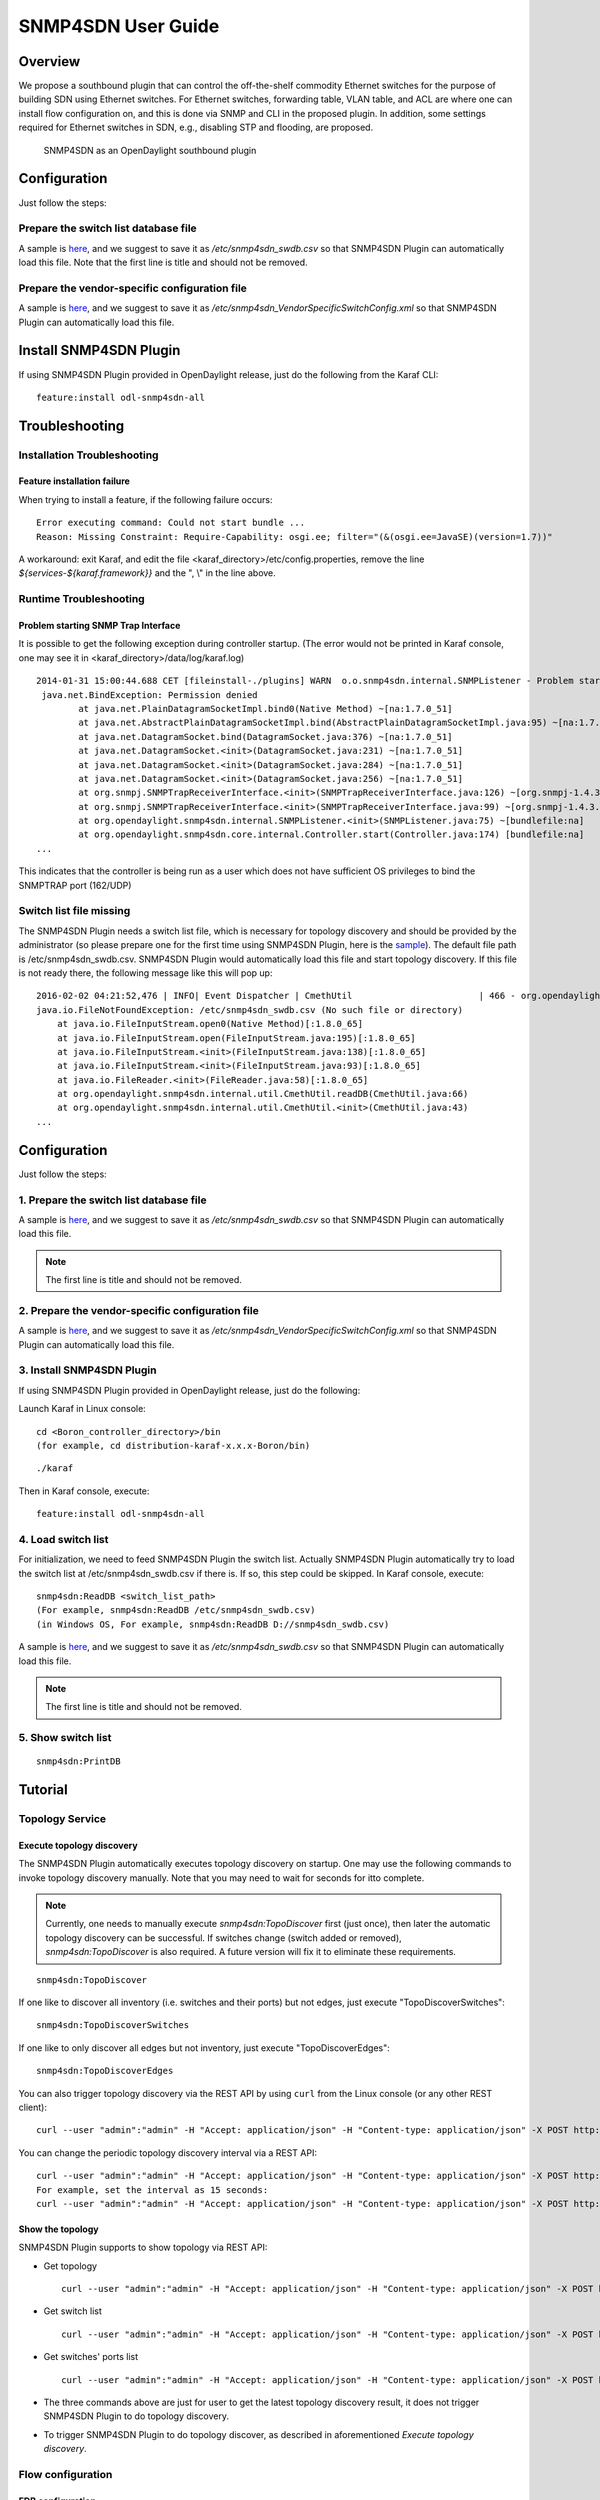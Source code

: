 .. _snmp4sdn-user-guide:

SNMP4SDN User Guide
===================

Overview
--------

We propose a southbound plugin that can control the off-the-shelf
commodity Ethernet switches for the purpose of building SDN using
Ethernet switches. For Ethernet switches, forwarding table, VLAN table,
and ACL are where one can install flow configuration on, and this is
done via SNMP and CLI in the proposed plugin. In addition, some settings
required for Ethernet switches in SDN, e.g., disabling STP and flooding,
are proposed.

.. figure:: ./images/snmp4sdn_in_odl_architecture.jpg
   :alt: SNMP4SDN as an OpenDaylight southbound plugin

   SNMP4SDN as an OpenDaylight southbound plugin

Configuration
-------------

Just follow the steps:

Prepare the switch list database file
~~~~~~~~~~~~~~~~~~~~~~~~~~~~~~~~~~~~~

A sample is
`here <https://wiki.opendaylight.org/view/SNMP4SDN:switch_list_file>`__,
and we suggest to save it as */etc/snmp4sdn\_swdb.csv* so that SNMP4SDN
Plugin can automatically load this file. Note that the first line is
title and should not be removed.

Prepare the vendor-specific configuration file
~~~~~~~~~~~~~~~~~~~~~~~~~~~~~~~~~~~~~~~~~~~~~~

A sample is
`here <https://wiki.opendaylight.org/view/SNMP4SDN:snmp4sdn_VendorSpecificSwitchConfig_file>`__,
and we suggest to save it as
*/etc/snmp4sdn\_VendorSpecificSwitchConfig.xml* so that SNMP4SDN Plugin
can automatically load this file.

Install SNMP4SDN Plugin
-----------------------

If using SNMP4SDN Plugin provided in OpenDaylight release, just do the
following from the Karaf CLI:

::

    feature:install odl-snmp4sdn-all

Troubleshooting
---------------

Installation Troubleshooting
~~~~~~~~~~~~~~~~~~~~~~~~~~~~

Feature installation failure
^^^^^^^^^^^^^^^^^^^^^^^^^^^^

When trying to install a feature, if the following failure occurs:

::

    Error executing command: Could not start bundle ...
    Reason: Missing Constraint: Require-Capability: osgi.ee; filter="(&(osgi.ee=JavaSE)(version=1.7))"

A workaround: exit Karaf, and edit the file
<karaf\_directory>/etc/config.properties, remove the line
*${services-${karaf.framework}}* and the ", \\" in the line above.

Runtime Troubleshooting
~~~~~~~~~~~~~~~~~~~~~~~

Problem starting SNMP Trap Interface
^^^^^^^^^^^^^^^^^^^^^^^^^^^^^^^^^^^^

It is possible to get the following exception during controller startup.
(The error would not be printed in Karaf console, one may see it in
<karaf\_directory>/data/log/karaf.log)

::

    2014-01-31 15:00:44.688 CET [fileinstall-./plugins] WARN  o.o.snmp4sdn.internal.SNMPListener - Problem starting SNMP Trap Interface: {}
     java.net.BindException: Permission denied
            at java.net.PlainDatagramSocketImpl.bind0(Native Method) ~[na:1.7.0_51]
            at java.net.AbstractPlainDatagramSocketImpl.bind(AbstractPlainDatagramSocketImpl.java:95) ~[na:1.7.0_51]
            at java.net.DatagramSocket.bind(DatagramSocket.java:376) ~[na:1.7.0_51]
            at java.net.DatagramSocket.<init>(DatagramSocket.java:231) ~[na:1.7.0_51]
            at java.net.DatagramSocket.<init>(DatagramSocket.java:284) ~[na:1.7.0_51]
            at java.net.DatagramSocket.<init>(DatagramSocket.java:256) ~[na:1.7.0_51]
            at org.snmpj.SNMPTrapReceiverInterface.<init>(SNMPTrapReceiverInterface.java:126) ~[org.snmpj-1.4.3.jar:na]
            at org.snmpj.SNMPTrapReceiverInterface.<init>(SNMPTrapReceiverInterface.java:99) ~[org.snmpj-1.4.3.jar:na]
            at org.opendaylight.snmp4sdn.internal.SNMPListener.<init>(SNMPListener.java:75) ~[bundlefile:na]
            at org.opendaylight.snmp4sdn.core.internal.Controller.start(Controller.java:174) [bundlefile:na]
    ...

This indicates that the controller is being run as a user which does not
have sufficient OS privileges to bind the SNMPTRAP port (162/UDP)

Switch list file missing
~~~~~~~~~~~~~~~~~~~~~~~~

The SNMP4SDN Plugin needs a switch list file, which is necessary for
topology discovery and should be provided by the administrator (so
please prepare one for the first time using SNMP4SDN Plugin, here is the
`sample <https://wiki.opendaylight.org/view/SNMP4SDN:switch_list_file>`__).
The default file path is /etc/snmp4sdn\_swdb.csv. SNMP4SDN Plugin would
automatically load this file and start topology discovery. If this file
is not ready there, the following message like this will pop up:

::

    2016-02-02 04:21:52,476 | INFO| Event Dispatcher | CmethUtil                        | 466 - org.opendaylight.snmp4sdn - 0.3.0.SNAPSHOT | CmethUtil.readDB() err: {}
    java.io.FileNotFoundException: /etc/snmp4sdn_swdb.csv (No such file or directory)
        at java.io.FileInputStream.open0(Native Method)[:1.8.0_65]
        at java.io.FileInputStream.open(FileInputStream.java:195)[:1.8.0_65]
        at java.io.FileInputStream.<init>(FileInputStream.java:138)[:1.8.0_65]
        at java.io.FileInputStream.<init>(FileInputStream.java:93)[:1.8.0_65]
        at java.io.FileReader.<init>(FileReader.java:58)[:1.8.0_65]
        at org.opendaylight.snmp4sdn.internal.util.CmethUtil.readDB(CmethUtil.java:66)
        at org.opendaylight.snmp4sdn.internal.util.CmethUtil.<init>(CmethUtil.java:43)
    ...

Configuration
-------------

Just follow the steps:

1. Prepare the switch list database file
~~~~~~~~~~~~~~~~~~~~~~~~~~~~~~~~~~~~~~~~

A sample is
`here <https://wiki.opendaylight.org/view/SNMP4SDN:switch_list_file>`__,
and we suggest to save it as */etc/snmp4sdn\_swdb.csv* so that SNMP4SDN
Plugin can automatically load this file.

.. note::

    The first line is title and should not be removed.

2. Prepare the vendor-specific configuration file
~~~~~~~~~~~~~~~~~~~~~~~~~~~~~~~~~~~~~~~~~~~~~~~~~

A sample is
`here <https://wiki.opendaylight.org/view/SNMP4SDN:snmp4sdn_VendorSpecificSwitchConfig_file>`__,
and we suggest to save it as
*/etc/snmp4sdn\_VendorSpecificSwitchConfig.xml* so that SNMP4SDN Plugin
can automatically load this file.

3. Install SNMP4SDN Plugin
~~~~~~~~~~~~~~~~~~~~~~~~~~

If using SNMP4SDN Plugin provided in OpenDaylight release, just do the
following:

Launch Karaf in Linux console:

::

    cd <Boron_controller_directory>/bin
    (for example, cd distribution-karaf-x.x.x-Boron/bin)

::

    ./karaf

Then in Karaf console, execute:

::

    feature:install odl-snmp4sdn-all

4. Load switch list
~~~~~~~~~~~~~~~~~~~

For initialization, we need to feed SNMP4SDN Plugin the switch list.
Actually SNMP4SDN Plugin automatically try to load the switch list at
/etc/snmp4sdn\_swdb.csv if there is. If so, this step could be skipped.
In Karaf console, execute:

::

    snmp4sdn:ReadDB <switch_list_path>
    (For example, snmp4sdn:ReadDB /etc/snmp4sdn_swdb.csv)
    (in Windows OS, For example, snmp4sdn:ReadDB D://snmp4sdn_swdb.csv)

A sample is
`here <https://wiki.opendaylight.org/view/SNMP4SDN:switch_list_file>`__,
and we suggest to save it as */etc/snmp4sdn\_swdb.csv* so that SNMP4SDN
Plugin can automatically load this file.

.. note::

    The first line is title and should not be removed.

5. Show switch list
~~~~~~~~~~~~~~~~~~~

::

    snmp4sdn:PrintDB

Tutorial
--------

Topology Service
~~~~~~~~~~~~~~~~

Execute topology discovery
^^^^^^^^^^^^^^^^^^^^^^^^^^

The SNMP4SDN Plugin automatically executes topology discovery on
startup. One may use the following commands to invoke topology discovery
manually. Note that you may need to wait for seconds for itto complete.

.. note::

    Currently, one needs to manually execute *snmp4sdn:TopoDiscover*
    first (just once), then later the automatic topology discovery can
    be successful. If switches change (switch added or removed),
    *snmp4sdn:TopoDiscover* is also required. A future version will fix
    it to eliminate these requirements.

::

    snmp4sdn:TopoDiscover

If one like to discover all inventory (i.e. switches and their ports)
but not edges, just execute "TopoDiscoverSwitches":

::

    snmp4sdn:TopoDiscoverSwitches

If one like to only discover all edges but not inventory, just execute
"TopoDiscoverEdges":

::

    snmp4sdn:TopoDiscoverEdges

You can also trigger topology discovery via the REST API by using
``curl`` from the Linux console (or any other REST client):

::

    curl --user "admin":"admin" -H "Accept: application/json" -H "Content-type: application/json" -X POST http://localhost:8181/restconf/operations/topology:rediscover

You can change the periodic topology discovery interval via a REST API:

::

    curl --user "admin":"admin" -H "Accept: application/json" -H "Content-type: application/json" -X POST http://localhost:8181/restconf/operations/topology:set-discovery-interval -d "{"input":{"interval-second":'<interval_time>'}}"
    For example, set the interval as 15 seconds:
    curl --user "admin":"admin" -H "Accept: application/json" -H "Content-type: application/json" -X POST http://localhost:8181/restconf/operations/topology:set-discovery-interval -d "{"input":{"interval-second":'15'}}"

Show the topology
^^^^^^^^^^^^^^^^^

SNMP4SDN Plugin supports to show topology via REST API:

-  Get topology

   ::

       curl --user "admin":"admin" -H "Accept: application/json" -H "Content-type: application/json" -X POST http://localhost:8181/restconf/operations/topology:get-edge-list

-  Get switch list

   ::

       curl --user "admin":"admin" -H "Accept: application/json" -H "Content-type: application/json" -X POST http://localhost:8181/restconf/operations/topology:get-node-list

-  Get switches' ports list

   ::

       curl --user "admin":"admin" -H "Accept: application/json" -H "Content-type: application/json" -X POST http://localhost:8181/restconf/operations/topology:get-node-connector-list

-  The three commands above are just for user to get the latest topology
   discovery result, it does not trigger SNMP4SDN Plugin to do topology
   discovery.

-  To trigger SNMP4SDN Plugin to do topology discover, as described in
   aforementioned *Execute topology discovery*.

Flow configuration
~~~~~~~~~~~~~~~~~~

FDB configuration
^^^^^^^^^^^^^^^^^

SNMP4SDN supports to add entry on FDB table via REST API:

-  Get FDB table

   ::

       curl --user "admin":"admin" -H "Accept: application/json" -H "Content-type: application/json" -X POST http://<controller_ip_address>:8181/restconf/operations/fdb:get-fdb-table -d "{input:{"node-id":<switch-mac-address-in-number>}}"

       For example:
       curl --user "admin":"admin" -H "Accept: application/json" -H "Content-type: application/json" -X POST http://localhost:8181/restconf/operations/fdb:get-fdb-table -d "{input:{"node-id":158969157063648}}"

-  Get FDB table entry

   ::

       curl --user "admin":"admin" -H "Accept: application/json" -H "Content-type: application/json" -X POST http://<controller_ip_address>:8181/restconf/operations/fdb:get-fdb-entry -d "{input:{"node-id":<switch-mac-address-in-number>, "vlan-id":<vlan-id-in-number>, "dest-mac-addr":<destination-mac-address-in-number>}}"

       For example:
       curl --user "admin":"admin" -H "Accept: application/json" -H "Content-type: application/json" -X POST http://localhost:8181/restconf/operations/fdb:get-fdb-entry -d "{input:{"node-id":158969157063648, "vlan-id":1, "dest-mac-addr":158969157063648}}"

-  Set FDB table entry

   (Notice invalid value: (1) non unicast mac (2) port not in the VLAN)

   ::

       curl --user "admin":"admin" -H "Accept: application/json" -H "Content-type: application/json" -X POST http://<controller_ip_address>:8181/restconf/operations/fdb:set-fdb-entry -d "{input:{"node-id":<switch-mac-address-in-number>, "vlan-id":<vlan-id-in-number>, "dest-mac-addr":<destination-mac-address-in-number>, "port":<port-in-number>, "type":'<type>'}}"

       For example:
       curl --user "admin":"admin" -H "Accept: application/json" -H "Content-type: application/json" -X POST http://localhost:8181/restconf/operations/fdb:set-fdb-entry -d "{input:{"node-id":158969157063648, "vlan-id":1, "dest-mac-addr":187649984473770, "port":23, "type":'MGMT'}}"

-  Delete FDB table entry

   ::

       curl --user "admin":"admin" -H "Accept: application/json" -H "Content-type: application/json" -X POST http://<controller_ip_address>:8181/restconf/operations/fdb:del-fdb-entry -d "{input:{"node-id":<switch-mac-address-in-number>, "vlan-id":<vlan-id-in-number>, "dest-mac-addr":<destination-mac-address-in-number>}}"

       For example:
       curl --user "admin":"admin" -H "Accept: application/json" -H "Content-type: application/json" -X POST http://localhost:8181/restconf/operations/fdb:del-fdb-entry -d "{input:{"node-id":158969157063648, "vlan-id":1, "dest-mac-addr":187649984473770}}"

VLAN configuration
^^^^^^^^^^^^^^^^^^

SNMP4SDN supports to add entry on VLAN table via REST API:

-  Get VLAN table

   ::

       curl --user "admin":"admin" -H "Accept: application/json" -H "Content-type: application/json" -X POST http://<controller_ip_address>:8181/restconf/operations/vlan:get-vlan-table -d "{input:{node-id:<switch-mac-address-in-number>}}"

       For example:
       curl --user "admin":"admin" -H "Accept: application/json" -H "Content-type: application/json" -X POST http://localhost:8181/restconf/operations/vlan:get-vlan-table -d "{input:{node-id:158969157063648}}"

-  Add VLAN

   ::

       curl --user "admin":"admin" -H "Accept: application/json" -H "Content-type: application/json" -X POST http://<controller_ip_address>:8181/restconf/operations/vlan:add-vlan -d "{"input":{"node-id":<switch-mac-address-in-number>, "vlan-id":<vlan-id-in-number>, "vlan-name":'<vlan-name>'}}"

       For example:
       curl --user "admin":"admin" -H "Accept: application/json" -H "Content-type: application/json" -X POST http://localhost:8181/restconf/operations/vlan:add-vlan -d "{"input":{"node-id":158969157063648, "vlan-id":123, "vlan-name":'v123'}}"

-  Delete VLAN

   ::

       curl --user "admin":"admin" -H "Accept: application/json" -H "Content-type: application/json" -X POST http://<controller_ip_address>:8181/restconf/operations/vlan:delete-vlan -d "{"input":{"node-id":<switch-mac-address-in-number>, "vlan-id":<vlan-id-in-number>}}"

       For example:
       curl --user "admin":"admin" -H "Accept: application/json" -H "Content-type: application/json" -X POST http://localhost:8181/restconf/operations/vlan:delete-vlan -d "{"input":{"node-id":158969157063648, "vlan-id":123}}"

-  Add VLAN and set ports

   ::

       curl --user "admin":"admin" -H "Accept: application/json" -H "Content-type: application/json" -X POST http://<controller_ip_address>:8181/restconf/operations/vlan:add-vlan-and-set-ports -d "{"input":{"node-id":<switch-mac-address-in-number>, "vlan-id":<vlan-id-in-number>, "vlan-name":'<vlan-name>', "tagged-port-list":'<tagged-ports-separated-by-comma>', "untagged-port-list":'<untagged-ports-separated-by-comma>'}}"

       For example:
       curl --user "admin":"admin" -H "Accept: application/json" -H "Content-type: application/json" -X POST http://localhost:8181/restconf/operations/vlan:add-vlan-and-set-ports -d "{"input":{"node-id":158969157063648, "vlan-id":123, "vlan-name":'v123', "tagged-port-list":'1,2,3', "untagged-port-list":'4,5,6'}}"

-  Set VLAN ports

   ::

       curl --user "admin":"admin" -H "Accept: application/json" -H "Content-type: application/json" -X POST http://<controller_ip_address>:8181/restconf/operations/vlan:set-vlan-ports -d "{"input":{"node-id":<switch-mac-address-in-number>, "vlan-id":<vlan-id-in-number>, "tagged-port-list":'<tagged-ports-separated-by-comma>', "untagged-port-list":'<untagged-ports-separated-by-comma>'}}"

       For example:
       curl --user "admin":"admin" -H "Accept: application/json" -H "Content-type: application/json" -X POST http://localhost:8181/restconf/operations/vlan:set-vlan-ports -d "{"input":{"node-id":"158969157063648", "vlan-id":"123", "tagged-port-list":'4,5', "untagged-port-list":'2,3'}}"

ACL configuration
^^^^^^^^^^^^^^^^^

SNMP4SDN supports to add flow on ACL table via REST API. However, it is
so far only implemented for the D-Link DGS-3120 switch.

ACL configuration via CLI is vendor-specific, and SNMP4SDN will support
configuration with vendor-specific CLI in future release.

To do ACL configuration using the REST APIs, use commands like the
following:

-  Clear ACL table

   ::

       curl --user "admin":"admin" -H "Accept: application/json" -H "Content-type: application/json" -X POST http://<controller_ip_address>:8181/restconf/operations/acl:clear-acl-table -d "{"input":{"nodeId":<switch-mac-address-in-number>}}"

       For example:
       curl --user "admin":"admin" -H "Accept: application/json" -H "Content-type: application/json" -X POST http://localhost:8181/restconf/operations/acl:clear-acl-table -d "{"input":{"nodeId":158969157063648}}"

-  Create ACL profile (IP layer)

   ::

       curl --user "admin":"admin" -H "Accept: application/json" -H "Content-type: application/json" -X POST http://<controller_ip_address>:8181/restconf/operations/acl:create-acl-profile -d "{input:{"nodeId":<switch-mac-address-in-number>,"profile-id":<profile_id_in_number>,"profile-name":'<profile_name>',"acl-layer":'IP',"vlan-mask":<vlan_mask_in_number>,"src-ip-mask":'<src_ip_mask>',"dst-ip-mask":"<destination_ip_mask>"}}"

       For example:
       curl --user "admin":"admin" -H "Accept: application/json" -H "Content-type: application/json" -X POST http://localhost:8181/restconf/operations/acl:create-acl-profile -d "{input:{"nodeId":158969157063648,"profile-id":1,"profile-name":'profile_1',"acl-layer":'IP',"vlan-mask":1,"src-ip-mask":'255.255.0.0',"dst-ip-mask":'255.255.255.255'}}"

-  Create ACL profile (MAC layer)

   ::

       curl --user "admin":"admin" -H "Accept: application/json" -H "Content-type: application/json" -X POST http://<controller_ip_address>:8181/restconf/operations/acl:create-acl-profile -d "{input:{"nodeId":<switch-mac-address-in-number>,"profile-id":<profile_id_in_number>,"profile-name":'<profile_name>',"acl-layer":'ETHERNET',"vlan-mask":<vlan_mask_in_number>}}"

       For example:
       curl --user "admin":"admin" -H "Accept: application/json" -H "Content-type: application/json" -X POST http://localhost:8181/restconf/operations/acl:create-acl-profile -d "{input:{"nodeId":158969157063648,"profile-id":2,"profile-name":'profile_2',"acl-layer":'ETHERNET',"vlan-mask":4095}}"

-  Delete ACL profile

   ::

       curl --user "admin":"admin" -H "Accept: application/json" -H "Content-type: application/json" -X POST http://localhost:8181/restconf/operations/acl:del-acl-profile -d "{input:{"nodeId":<switch-mac-address-in-number>,"profile-id":<profile_id_in_number>}}"

       For example:
       curl --user "admin":"admin" -H "Accept: application/json" -H "Content-type: application/json" -X POST http://localhost:8181/restconf/operations/acl:del-acl-profile -d "{input:{"nodeId":158969157063648,"profile-id":1}}"

   ::

       curl --user "admin":"admin" -H "Accept: application/json" -H "Content-type: application/json" -X POST http://<controller_ip_address>:8181/restconf/operations/acl:del-acl-profile -d "{input:{"nodeId":<switch-mac-address-in-number>,"profile-name":"<profile_name>"}}"

       For example:
       curl --user "admin":"admin" -H "Accept: application/json" -H "Content-type: application/json" -X POST http://localhost:8181/restconf/operations/acl:del-acl-profile -d "{input:{"nodeId":158969157063648,"profile-name":'profile_2'}}"

-  Set ACL rule

   ::

       curl --user "admin":"admin" -H "Accept: application/json" -H "Content-type: application/json" -X POST http://<controller_ip_address>:8181/restconf/operations/acl:set-acl-rule -d "{input:{"nodeId":<switch-mac-address-in-number>,"profile-id":<profile_id_in_number>,"profile-name":'<profile_name>',"rule-id":<rule_id_in_number>,"port-list":[<port_number>,<port_number>,...],"acl-layer":'<acl_layer>',"vlan-id":<vlan_id_in_number>,"src-ip":"<src_ip_address>","dst-ip":'<dst_ip_address>',"acl-action":'<acl_action>'}}"
       (<acl_layer>: IP or ETHERNET)
       (<acl_action>: PERMIT as permit, DENY as deny)

       For example:
       curl --user "admin":"admin" -H "Accept: application/json" -H "Content-type: application/json" -X POST http://localhost:8181/restconf/operations/acl:set-acl-rule -d "{input:{"nodeId":158969157063648,"profile-id":1,"profile-name":'profile_1',"rule-id":1,"port-list":[1,2,3],"acl-layer":'IP',"vlan-id":2,"src-ip":'1.1.1.1',"dst-ip":'2.2.2.2',"acl-action":'PERMIT'}}"

-  Delete ACL rule

   ::

       curl --user "admin":"admin" -H "Accept: application/json" -H "Content-type: application/json" -X POST http://<controller_ip_address>:8181/restconf/operations/acl:del-acl-rule -d "{input:{"nodeId":<switch-mac-address-in-number>,"profile-id":<profile_id_in_number>,"profile-name":'<profile_name>',"rule-id":<rule_id_in_number>}}"

       For example:
       curl --user "admin":"admin" -H "Accept: application/json" -H "Content-type: application/json" -X POST http://localhost:8181/restconf/operations/acl:del-acl-rule -d "{input:{"nodeId":158969157063648,"profile-id":1,"profile-name":'profile_1',"rule-id":1}}"

Special configuration
~~~~~~~~~~~~~~~~~~~~~

SNMP4SDN supports setting the following special configurations via REST
API:

-  Set STP port state

   ::

       curl --user "admin":"admin" -H "Accept: application/json" -H "Content-type: application/json" -X POST http://<controller_ip_address>:8181/restconf/operations/config:set-stp-port-state -d "{input:{"node-id":<switch-mac-address-in-number>, "port":<port_number>, enable:<true_or_false>}}"
       (true: enable, false: disable)

       For example:
       curl --user "admin":"admin" -H "Accept: application/json" -H "Content-type: application/json" -X POST http://localhost:8181/restconf/operations/config:set-stp-port-state -d "{input:{"node-id":158969157063648, "port":2, enable:false}}"

-  Get STP port state

   ::

       curl --user "admin":"admin" -H "Accept: application/json" -H "Content-type: application/json" -X POST http://<controller_ip_address>:8181/restconf/operations/config:get-stp-port-state -d "{input:{"node-id":<switch-mac-address-in-number>, "port":<port_number>}}"

       For example:
       curl --user "admin":"admin" -H "Accept: application/json" -H "Content-type: application/json" -X POST http://localhost:8181/restconf/operations/config:get-stp-port-state -d "{input:{"node-id":158969157063648, "port":2}}"

-  Get STP port root

   ::

       curl --user "admin":"admin" -H "Accept: application/json" -H "Content-type: application/json" -X POST http://<controller_ip_address>:8181/restconf/operations/config:get-stp-port-root -d "{input:{"node-id":<switch-mac-address-in-number>, "port":<port_number>}}"

       For example:
       curl --user "admin":"admin" -H "Accept: application/json" -H "Content-type: application/json" -X POST http://localhost:8181/restconf/operations/config:get-stp-port-root -d "{input:{"node-id":158969157063648, "port":2}}"

-  Enable STP

   ::

       curl --user "admin":"admin" -H "Accept: application/json" -H "Content-type: application/json" -X POST http://<controller_ip_address>:8181/restconf/operations/config:enable-stp -d "{input:{"node-id":<switch-mac-address-in-number>}}"

       For example:
       curl --user "admin":"admin" -H "Accept: application/json" -H "Content-type: application/json" -X POST http://localhost:8181/restconf/operations/config:enable-stp -d "{input:{"node-id":158969157063648}}"

-  Disable STP

   ::

       curl --user "admin":"admin" -H "Accept: application/json" -H "Content-type: application/json" -X POST http://<controller_ip_address>:8181/restconf/operations/config:disable-stp -d "{input:{"node-id":<switch-mac-address-in-number>}}"

       For example:
       curl --user "admin":"admin" -H "Accept: application/json" -H "Content-type: application/json" -X POST http://localhost:8181/restconf/operations/config:disable-stp -d "{input:{"node-id":158969157063648}}"

-  Get ARP table

   ::

       curl --user "admin":"admin" -H "Accept: application/json" -H "Content-type: application/json" -X POST http://<controller_ip_address>:8181/restconf/operations/config:get-arp-table -d "{input:{"node-id":<switch-mac-address-in-number>}}"

       For example:
       curl --user "admin":"admin" -H "Accept: application/json" -H "Content-type: application/json" -X POST http://localhost:8181/restconf/operations/config:get-arp-table -d "{input:{"node-id":158969157063648}}"

-  Set ARP entry

   (Notice to give IP address with subnet prefix)

   ::

       curl --user "admin":"admin" -H "Accept: application/json" -H "Content-type: application/json" -X POST http://<controller_ip_address>:8181/restconf/operations/config:set-arp-entry -d "{input:{"node-id":<switch-mac-address-in-number>, "ip-address":'<ip_address>', "mac-address":<mac_address_in_number>}}"

       For example:
       curl --user "admin":"admin" -H "Accept: application/json" -H "Content-type: application/json" -X POST http://localhost:8181/restconf/operations/config:set-arp-entry -d "{input:{"node-id":158969157063648, "ip-address":'10.217.9.9', "mac-address":1}}"

-  Get ARP entry

   ::

       curl --user "admin":"admin" -H "Accept: application/json" -H "Content-type: application/json" -X POST http://<controller_ip_address>:8181/restconf/operations/config:get-arp-entry -d "{input:{"node-id":<switch-mac-address-in-number>, "ip-address":'<ip_address>'}}"

       For example:
       curl --user "admin":"admin" -H "Accept: application/json" -H "Content-type: application/json" -X POST http://localhost:8181/restconf/operations/config:get-arp-entry -d "{input:{"node-id":158969157063648, "ip-address":'10.217.9.9'}}"

-  Delete ARP entry

   ::

       curl --user "admin":"admin" -H "Accept: application/json" -H "Content-type: application/json" -X POST http://<controller_ip_address>:8181/restconf/operations/config:delete-arp-entry -d "{input:{"node-id":<switch-mac-address-in-number>, "ip-address":'<ip_address>'}}"

       For example:
       curl --user "admin":"admin" -H "Accept: application/json" -H "Content-type: application/json" -X POST http://localhost:8181/restconf/operations/config:delete-arp-entry -d "{input:{"node-id":158969157063648, "ip-address":'10.217.9.9'}}"

Using Postman to invoke REST API
~~~~~~~~~~~~~~~~~~~~~~~~~~~~~~~~

Besides using the curl tool to invoke REST API, like the examples
aforementioned, one can also use GUI tool like Postman for better data
display.

-  Install Postman: `Install Postman in the Chrome
   browser <https://chrome.google.com/webstore/detail/postman-rest-client/fdmmgilgnpjigdojojpjoooidkmcomcm?hl=en>`__

-  In the chrome browser bar enter

   ::

       chrome://apps/

-  Click on Postman.

Example: Get VLAN table using Postman
^^^^^^^^^^^^^^^^^^^^^^^^^^^^^^^^^^^^^

As the screenshot shown below, one needs to fill in required fields.

::

    URL:
    http://<controller_ip_address>:8181/restconf/operations/vlan:get-vlan-table

    Accept header:
    application/json

    Content-type:
    application/json

    Body:
    {input:{"node-id":<node_id>}}
    for example:
    {input:{"node-id":158969157063648}}

.. figure:: ./images/snmp4sdn_getvlantable_postman.jpg
   :alt: Example: Get VLAN table using Postman

   Example: Get VLAN table using Postman

Multi-vendor support
--------------------

So far the supported vendor-specific configurations:

-  Add VLAN and set ports

-  (More functions are TBD)

The SNMP4SDN Plugin would examine whether the configuration is described
in the vendor-specific configuration file. If yes, the configuration
description would be adopted, otherwise just use the default
configuration. For example, adding VLAN and setting the ports is
supported via SNMP standard MIB. However we found some special cases,
for example, certain Accton switch requires to add VLAN first and then
allows to set the ports. So one may describe this in the vendor-specific
configuration file.

A vendor-specific configuration file sample is
`here <https://wiki.opendaylight.org/view/SNMP4SDN:snmp4sdn_VendorSpecificSwitchConfig_file>`__,
and we suggest to save it as
*/etc/snmp4sdn\_VendorSpecificSwitchConfig.xml* so that SNMP4SDN Plugin
can automatically load it.

Help
----

-  `SNMP4SDN Wiki <https://wiki.opendaylight.org/view/SNMP4SDN:Main>`__

-  SNMP4SDN Mailing Lists:
   (`user <https://lists.opendaylight.org/mailman/listinfo/snmp4sdn-users>`__,
   `developer <https://lists.opendaylight.org/mailman/listinfo/snmp4sdn-dev>`__)

-  Latest
   `troubleshooting <https://wiki.opendaylight.org/view/SNMP4SDN:User_Guide#Troubleshooting>`__
   in Wiki
